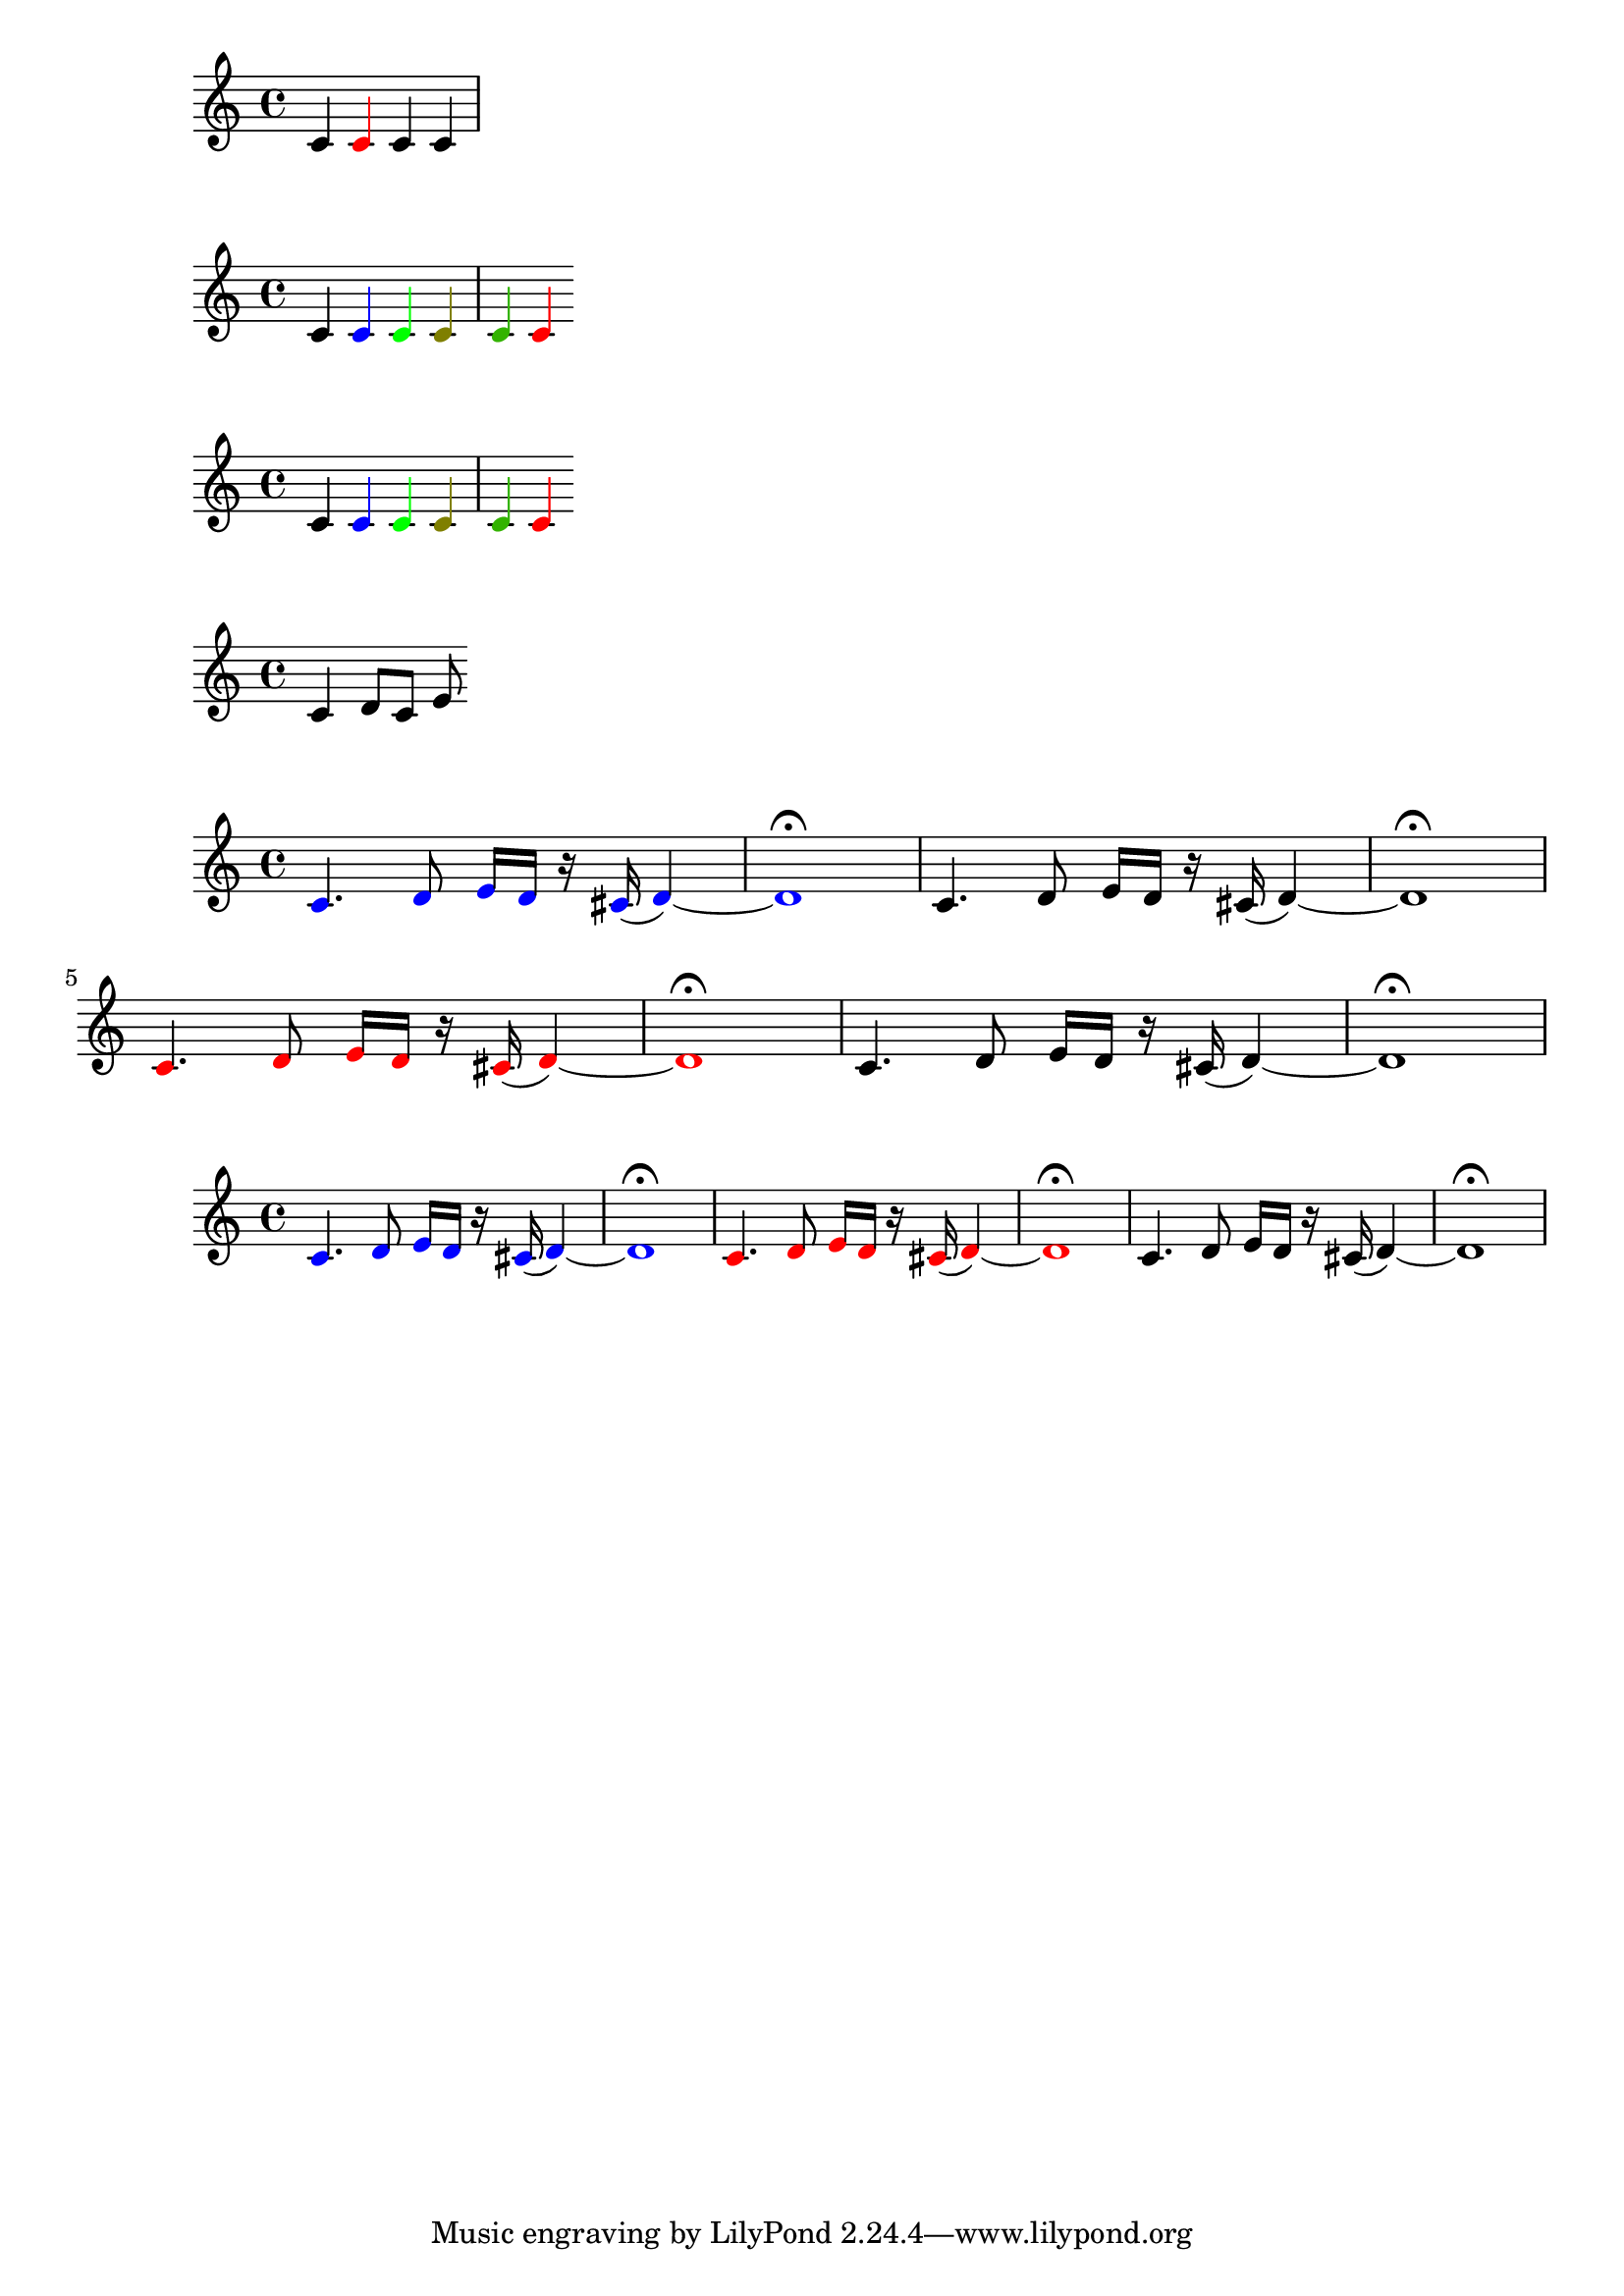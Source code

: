 \version "2.20.0"

% https://github.com/uliska/scheme-book/blob/master/old-stuff/functions/02.md

makeRedNote = #(define-music-function () ()
            #{ \once \override NoteHead.color = #red
               \once \override Stem.color = #red
            #})

\relative c' { c4 \makeRedNote c c c }


% assign to Lilypond var
colorNote = #(define-music-function (col) 
            (color?)
            #{ \once \override NoteHead.color = #col
               \once \override Stem.color = #col
            #})

\relative c' { c4 \colorNote #blue c 
             \colorNote #green c
             \colorNote #'(0.5 0.5 0) c 
             \colorNote #'(0.2 0.7 0) c 
             #(colorNote red) c}

% Assign in Scheme
#(define colorNote_ii
         (define-music-function (col) (color?)
         #{ \once \override NoteHead.color = #col
            \once \override Stem.color = #col
         #}))

\relative c' { c4 \colorNote_ii #blue c 
             \colorNote_ii #green c
             \colorNote #'(0.5 0.5 0) c 
             \colorNote #'(0.2 0.7 0) c 
             #(colorNote red) c}

% Pass a music element

noOp = #(define-music-function (mus)
       (ly:music?)
       mus )

\noOp \relative c' {c4 \noOp d8 c e}

colorMusic = #(define-music-function (col mus)
           (color? ly:music?)
           #{ \temporary \override NoteHead.color = #col
           
           #mus
           \revert NoteHead.color
           #})

myMusic = \relative c' {c4. d8 e16 d r cis ( d4) ~ | d1 \fermata }

\relative c' { #(colorMusic blue myMusic) \myMusic 
               #(colorMusic red myMusic) \myMusic}

% refactor step 1
colorGrob = #(define-music-function (grob col) 
          (symbol? color?) 
          #{ \temporary \override #grob #'color = #col #})

unColorGrob = #(define-music-function (grob)
            (symbol?)
            #{ \revert #grob #'color #})

colorMusic_ii = #(define-music-function (col music)
              (color? ly:music?)
              #{ \colorGrob NoteHead #col
                 #music
                 \unColorGrob NoteHead #})

\relative c' { \colorMusic_ii #blue \myMusic
               \colorMusic_ii #red \myMusic
               \myMusic }

grobList = #'(NoteHead
              Stem
              Flag
              Beam
              Rest
              Slur
              PhrasingSlur
              Tie
              Script
              Dots
              DynamicText
              Accidental)

#(define (wrap-music-list music-list)
         (let ((out #{ {} #}))
         (ly:music-set-property! out 'elements music-list)
         out))

colorGrobs = #(define-music-function (grobs col)
           (symbol-list? color?)
           #{
           #})

\colorGrobs #grobList #red